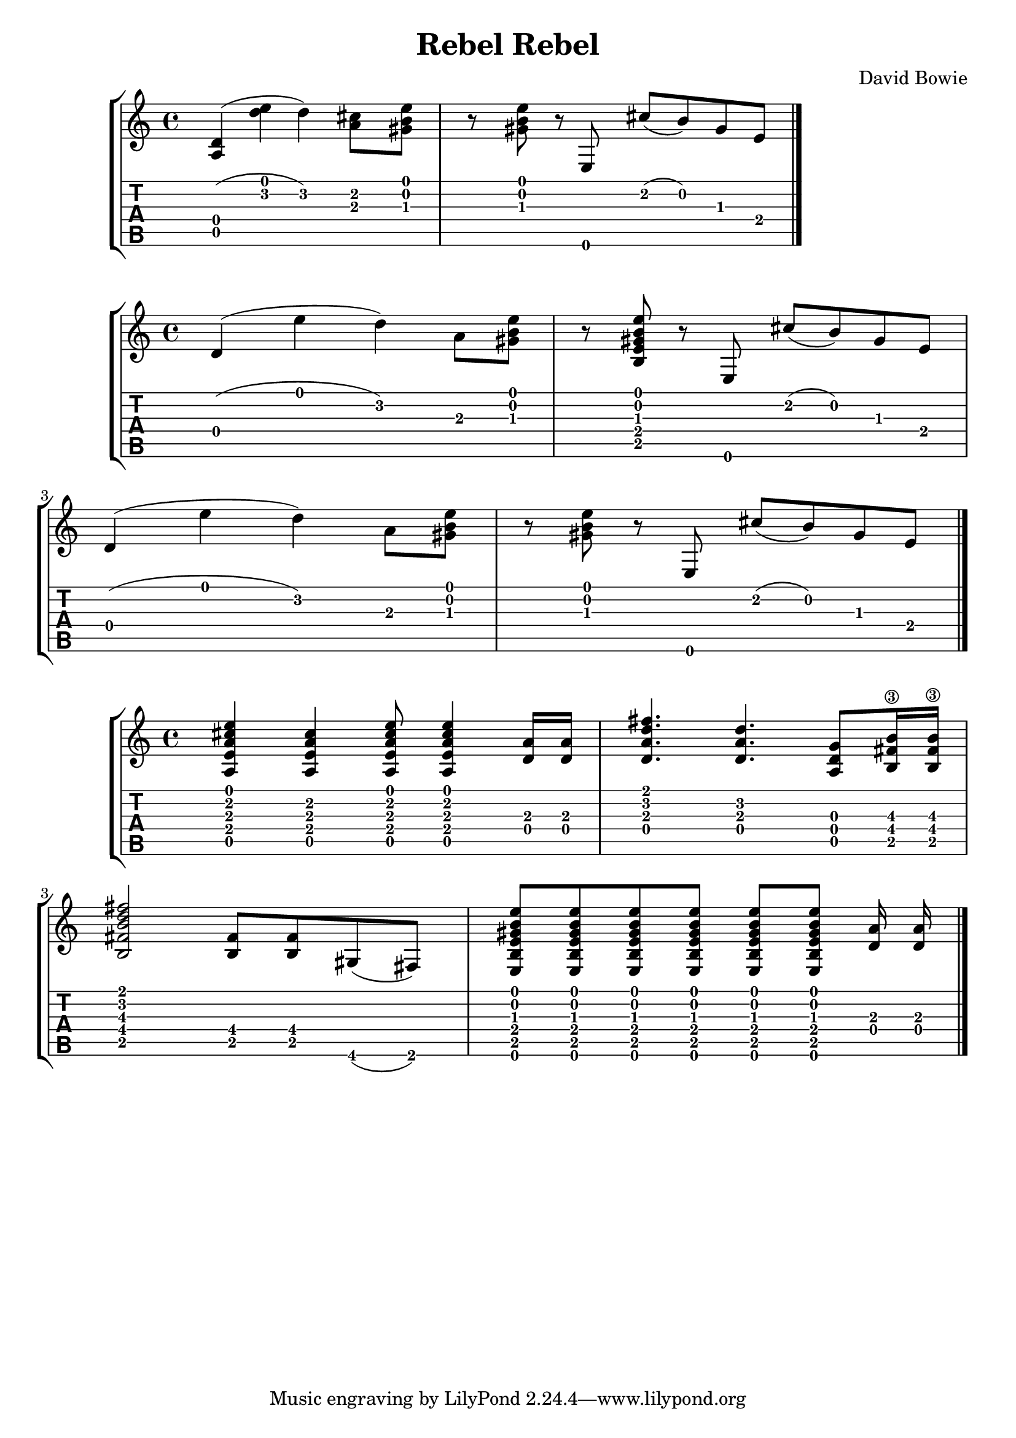 \version "2.20.0"

\header {
  title = "Rebel Rebel"
  composer = "David Bowie"
}

intro = {
  <a d'>4( <d'' e''> d'') <cis'' a'>8 <gis' b' e''>
  r <gis' b' e''> r e cis''( b') gis' e'

  \bar "|."
}

riff = {
  \repeat volta 2 {
    d'4( e'' d'') a'8 <gis' b' e''>
    r <b e' gis' b' e''> r e cis''( b') gis' e'
    d'4( e'' d'') a'8 <gis' b' e''>
    r <gis' b' e''> r e cis''( b') gis' e'
  }

  \bar "|."
}

bridge = {
  <e'' cis'' a' e' a>4 <cis'' a' e' a> <e'' cis'' a' e' a>8 <e'' cis'' a' e' a>4
  <d' a'>16 <d' a'>
  <fis'' d'' a' d'>4. <d'' a' d'> <g' d' a>8 <b'\3 fis' b>16 <b'\3 fis' b>
  <fis'' d'' b' fis' b>2 <fis' b>8 <fis' b> gis( fis)
  <e b e' gis' b' e''>8 <e b e' gis' b' e''> <e b e' gis' b' e''> <e b e' gis' b' e''>
  <e b e' gis' b' e''> <e b e' gis' b' e''> <d' a'>16 <d' a'> |

  \bar "|."
}

\new StaffGroup <<
  \override Score.NonMusicalPaperColumn.padding = #3
  \new Staff {
    \time 4/4
    \intro
  }
  \new TabStaff {
    \clef moderntab
    \set Staff.stringTunings = \stringTuning <e a d' g' b' e''>
    \intro
  }
>>

\new StaffGroup <<
  \override Score.NonMusicalPaperColumn.padding = #3
  \new Staff {
    \time 4/4
    \riff
  }
  \new TabStaff {
    \clef moderntab
    \set Staff.stringTunings = \stringTuning <e a d' g' b' e''>
    \riff
  }
>>

\new StaffGroup <<
  \override Score.NonMusicalPaperColumn.padding = #3
  \new Staff {
    \time 4/4
    \bridge
  }
  \new TabStaff {
    \clef moderntab
    \set Staff.stringTunings = \stringTuning <e a d' g' b' e''>
    \bridge
    }
>>
